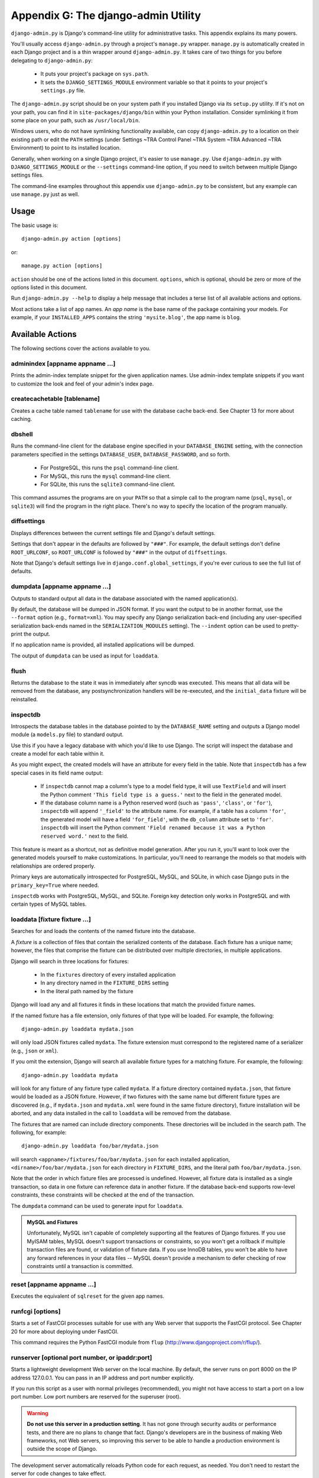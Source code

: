 ====================================
Appendix G: The django-admin Utility
====================================

``django-admin.py`` is Django's command-line utility for administrative tasks.
This appendix explains its many powers.

You'll usually access ``django-admin.py`` through a project's ``manage.py``
wrapper. ``manage.py`` is automatically created in each Django project and is a
thin wrapper around ``django-admin.py``. It takes care of two things for you
before delegating to ``django-admin.py``:

    * It puts your project's package on ``sys.path``.

    * It sets the ``DJANGO_SETTINGS_MODULE`` environment variable so that it
      points to your project's ``settings.py`` file.

The ``django-admin.py`` script should be on your system path if you installed
Django via its ``setup.py`` utility. If it's not on your path, you can find it in
``site-packages/django/bin`` within your Python installation. Consider
symlinking it from some place on your path, such as ``/usr/local/bin``.

Windows users, who do not have symlinking functionality available,
can copy ``django-admin.py`` to a location on their existing path or edit the
``PATH`` settings (under Settings ~TRA Control Panel ~TRA System ~TRA Advanced ~TRA 
Environment) to point to its installed location.

Generally, when working on a single Django project, it's easier to use
``manage.py``. Use ``django-admin.py`` with ``DJANGO_SETTINGS_MODULE`` or the
``--settings`` command-line option, if you need to switch between multiple
Django settings files.

The command-line examples throughout this appendix use ``django-admin.py`` to
be consistent, but any example can use ``manage.py`` just as well.

Usage
=====

The basic usage is::

    django-admin.py action [options]

or::

    manage.py action [options]

``action`` should be one of the actions listed in this document. ``options``,
which is optional, should be zero or more of the options listed in this
document.

Run ``django-admin.py --help`` to display a help message that includes a terse
list of all available actions and options.

Most actions take a list of app names. An *app name* is the base name of the
package containing your models. For example, if your ``INSTALLED_APPS`` contains
the string ``'mysite.blog'``, the app name is ``blog``.

Available Actions
=================
The following sections cover the actions available to you.

adminindex [appname appname ...]
--------------------------------

Prints the admin-index template snippet for the given application names. Use
admin-index template snippets if you want to customize the look and feel of your
admin's index page.

createcachetable [tablename]
----------------------------

Creates a cache table named ``tablename`` for use with the database cache
back-end. See Chapter 13 for more about caching.

dbshell
-------

Runs the command-line client for the database engine specified in your
``DATABASE_ENGINE`` setting, with the connection parameters specified in the settings
``DATABASE_USER``, ``DATABASE_PASSWORD``, and so forth.

    * For PostgreSQL, this runs the ``psql`` command-line client.
    
    * For MySQL, this runs the ``mysql`` command-line client.
    
    * For SQLite, this runs the ``sqlite3`` command-line client.

This command assumes the programs are on your ``PATH`` so that a simple call to
the program name (``psql``, ``mysql``, or ``sqlite3``) will find the program in the
right place. There's no way to specify the location of the program manually.

diffsettings
------------

Displays differences between the current settings file and Django's default
settings.

Settings that don't appear in the defaults are followed by ``"###"``. For
example, the default settings don't define ``ROOT_URLCONF``, so
``ROOT_URLCONF`` is followed by ``"###"`` in the output of ``diffsettings``.

Note that Django's default settings live in ``django.conf.global_settings``,
if you're ever curious to see the full list of defaults.

dumpdata [appname appname ...]
------------------------------

Outputs to standard output all data in the database associated with the named
application(s).

By default, the database will be dumped in JSON format. If you want the output
to be in another format, use the ``--format`` option (e.g., ``format=xml``).
You may specify any Django serialization back-end (including any user-specified
serialization back-ends named in the ``SERIALIZATION_MODULES`` setting). The
``--indent`` option can be used to pretty-print the output.

If no application name is provided, all installed applications will be dumped.

The output of ``dumpdata`` can be used as input for ``loaddata``.

flush
-----

Returns the database to the state it was in immediately after syncdb was
executed. This means that all data will be removed from the database, any
postsynchronization handlers will be re-executed, and the ``initial_data``
fixture will be reinstalled.

inspectdb
---------

Introspects the database tables in the database pointed to by the
``DATABASE_NAME`` setting and outputs a Django model module (a ``models.py``
file) to standard output.

Use this if you have a legacy database with which you'd like to use Django.
The script will inspect the database and create a model for each table within
it.

As you might expect, the created models will have an attribute for every field
in the table. Note that ``inspectdb`` has a few special cases in its field name
output:

    * If ``inspectdb`` cannot map a column's type to a model field type, it will
      use ``TextField`` and will insert the Python comment
      ``'This field type is a guess.'`` next to the field in the generated
      model.

    * If the database column name is a Python reserved word (such as
      ``'pass'``, ``'class'``, or ``'for'``), ``inspectdb`` will append
      ``'_field'`` to the attribute name. For example, if a table has a column
      ``'for'``, the generated model will have a field ``'for_field'``, with
      the ``db_column`` attribute set to ``'for'``. ``inspectdb`` will insert
      the Python comment
      ``'Field renamed because it was a Python reserved word.'`` next to the
      field.

This feature is meant as a shortcut, not as definitive model generation. After
you run it, you'll want to look over the generated models yourself to make
customizations. In particular, you'll need to rearrange the models so that
models with relationships are ordered properly.

Primary keys are automatically introspected for PostgreSQL, MySQL, and
SQLite, in which case Django puts in the ``primary_key=True`` where
needed.

``inspectdb`` works with PostgreSQL, MySQL, and SQLite. Foreign key detection
only works in PostgreSQL and with certain types of MySQL tables.

loaddata [fixture fixture ...]
------------------------------

Searches for and loads the contents of the named fixture into the database.

A *fixture* is a collection of files that contain the serialized contents of
the database. Each fixture has a unique name; however, the files that
comprise the fixture can be distributed over multiple directories, in
multiple applications.

Django will search in three locations for fixtures:

   * In the ``fixtures`` directory of every installed application
   * In any directory named in the ``FIXTURE_DIRS`` setting
   * In the literal path named by the fixture

Django will load any and all fixtures it finds in these locations that match
the provided fixture names.

If the named fixture has a file extension, only fixtures of that type
will be loaded. For example, the following::

    django-admin.py loaddata mydata.json

will only load JSON fixtures called ``mydata``. The fixture extension
must correspond to the registered name of a serializer (e.g., ``json`` or
``xml``).

If you omit the extension, Django will search all available fixture types
for a matching fixture. For example, the following::

    django-admin.py loaddata mydata

will look for any fixture of any fixture type called ``mydata``. If a fixture
directory contained ``mydata.json``, that fixture would be loaded
as a JSON fixture. However, if two fixtures with the same name but different
fixture types are discovered (e.g., if ``mydata.json`` and
``mydata.xml`` were found in the same fixture directory), fixture
installation will be aborted, and any data installed in the call to
``loaddata`` will be removed from the database.

The fixtures that are named can include directory components. These
directories will be included in the search path. The following, for example::

    django-admin.py loaddata foo/bar/mydata.json

will search ``<appname>/fixtures/foo/bar/mydata.json`` for each installed
application,  ``<dirname>/foo/bar/mydata.json`` for each directory in
``FIXTURE_DIRS``, and the literal path ``foo/bar/mydata.json``.

Note that the order in which fixture files are processed is undefined. However,
all fixture data is installed as a single transaction, so data in
one fixture can reference data in another fixture. If the database back-end
supports row-level constraints, these constraints will be checked at the
end of the transaction.

The ``dumpdata`` command can be used to generate input for ``loaddata``.

.. admonition:: MySQL and Fixtures

    Unfortunately, MySQL isn't capable of completely supporting all the
    features of Django fixtures. If you use MyISAM tables, MySQL doesn't
    support transactions or constraints, so you won't get a rollback if
    multiple transaction files are found, or validation of fixture data.
    If you use InnoDB tables, you won't be able to have any forward
    references in your data files -- MySQL doesn't provide a mechanism to
    defer checking of row constraints until a transaction is committed.

reset [appname appname ...]
---------------------------
Executes the equivalent of ``sqlreset`` for the given app names.

runfcgi [options]
-----------------
Starts a set of FastCGI processes suitable for use with any Web server
that supports the FastCGI protocol. See Chapter 20 for more about deploying under FastCGI.

This command requires the Python FastCGI module from ``flup``
(http://www.djangoproject.com/r/flup/).

runserver [optional port number, or ipaddr:port]
------------------------------------------------

Starts a lightweight development Web server on the local machine. By default,
the server runs on port 8000 on the IP address 127.0.0.1. You can pass in an
IP address and port number explicitly.

If you run this script as a user with normal privileges (recommended), you
might not have access to start a port on a low port number. Low port numbers
are reserved for the superuser (root).

.. warning::

    **Do not use this server in a production setting**. It has not gone through
    security audits or performance tests, and there are no plans to change that
    fact. Django's developers are in the business of making Web frameworks, not
    Web servers, so improving this server to be able to handle a production
    environment is outside the scope of Django.

The development server automatically reloads Python code for each request, as
needed. You don't need to restart the server for code changes to take effect.

When you start the server, and each time you change Python code while the
server is running, the server will validate all of your installed models. (See
the upcoming section on the ``validate`` command.) If the validator finds errors, 
it will print them to standard output, but it won't stop the server.

You can run as many servers as you want, as long as they're on separate ports.
Just execute ``django-admin.py runserver`` more than once.

Note that the default IP address, 127.0.0.1, is not accessible from other
machines on your network. To make your development server viewable to other
machines on the network, use its own IP address (e.g., 192.168.2.1) or
0.0.0.0.

For example, to run the server on port 7000 on IP address 127.0.0.1, use this::

    django-admin.py runserver 7000

Or to run the server on port 7000 on IP address 1.2.3.4, use this::

    django-admin.py runserver 1.2.3.4:7000

Serving Static Files with the Development Server
~~~~~~~~~~~~~~~~~~~~~~~~~~~~~~~~~~~~~~~~~~~~~~~~

By default, the development server doesn't serve any static files for your site
(such as CSS files, images, things under ``MEDIA_ROOT_URL``, etc.). If
you want to configure Django to serve static media, read about serving static
media at http://www.djangoproject.com/documentation/0.96/static_files/.

Turning Off Autoreload
~~~~~~~~~~~~~~~~~~~~~~~

To disable autoreloading of code while the development server is running, use the
``--noreload`` option, like so::

    django-admin.py runserver --noreload

shell
-----

Starts the Python interactive interpreter.

Django will use IPython (http://ipython.scipy.org/) if it's installed. If you
have IPython installed and want to force use of the "plain" Python interpreter,
use the ``--plain`` option, like so::

    django-admin.py shell --plain

sql [appname appname ...]
-------------------------

Prints the ``CREATE TABLE`` SQL statements for the given app names.

sqlall [appname appname ...]
----------------------------

Prints the ``CREATE TABLE`` and initial-data SQL statements for the given app names.

Refer to the description of ``sqlcustom`` for an explanation of how to
specify initial data.

sqlclear [appname appname ...]
------------------------------

Prints the ``DROP TABLE`` SQL statements for the given app names.

sqlcustom [appname appname ...]
-------------------------------

Prints the custom SQL statements for the given app names.

For each model in each specified app, this command looks for the file
``<appname>/sql/<modelname>.sql``, where ``<appname>`` is the given app name and
``<modelname>`` is the model's name in lowercase. For example, if you have an
app ``news`` that includes a ``Story`` model, ``sqlcustom`` will attempt
to read a file ``news/sql/story.sql`` and append it to the output of this
command.

Each of the SQL files, if given, is expected to contain valid SQL. The SQL
files are piped directly into the database after all of the models'
table-creation statements have been executed. Use this SQL hook to make any
table modifications, or insert any SQL functions into the database.

Note that the order in which the SQL files are processed is undefined.

sqlindexes [appname appname ...]
--------------------------------

Prints the ``CREATE INDEX`` SQL statements for the given app names.

sqlreset [appname appname ...]
------------------------------

Prints the ``DROP TABLE`` SQL, and then the ``CREATE TABLE`` SQL, for the given app
names.

sqlsequencereset [appname appname ...]
--------------------------------------

Prints the SQL statements for resetting sequences for the given app names. 

You'll need this SQL only if you're using PostgreSQL and have inserted data by
hand. When you do that, PostgreSQL's primary key sequences can get out of sync
from what's in the database, and the SQL emitted by this command will clear it
up.

startapp [appname]
------------------

Creates a Django application directory structure for the given app name in the current
directory.

startproject [projectname]
--------------------------

Creates a Django project directory structure for the given project name in the
current directory.

syncdb
------

Creates the database tables for all applications in ``INSTALLED_APPS`` whose tables have
not already been created.

Use this command when you've added new applications to your project and want to
install them in the database. This includes any applications shipped with Django that
might be in ``INSTALLED_APPS`` by default. When you start a new project, run
this command to install the default applications.

If you're installing the ``django.contrib.auth`` application, ``syncdb`` will
give you the option of creating a superuser immediately. ``syncdb`` will also
search for and install any fixture named ``initial_data``. See the documentation
for ``loaddata`` for details on the specification of fixture data files.

test
----

Discovers and runs tests for all installed models. Testing was still under
development when this book was being written, so to learn more you'll need to
read the documentation online at
http://www.djangoproject.com/documentation/0.96/testing/.

validate
--------

Validates all installed models (according to the ``INSTALLED_APPS`` setting) and
prints validation errors to standard output.

Available Options
=================

The sections that follow outline the options that ``django-admin.py`` can take.

--settings
----------

Example usage::

    django-admin.py syncdb --settings=mysite.settings

Explicitly specifies the settings module to use. The settings module should be
in Python package syntax (e.g., ``mysite.settings``). If this isn't provided,
``django-admin.py`` will use the ``DJANGO_SETTINGS_MODULE`` environment
variable.

Note that this option is unnecessary in ``manage.py``, because it takes care of
setting ``DJANGO_SETTINGS_MODULE`` for you.

--pythonpath
------------

Example usage::

    django-admin.py syncdb --pythonpath='/home/djangoprojects/myproject'

Adds the given filesystem path to the Python import search path. If this isn't
provided, ``django-admin.py`` will use the ``PYTHONPATH`` environment variable.

Note that this option is unnecessary in ``manage.py``, because it takes care of
setting the Python path for you.

--format
--------

Example usage::

    django-admin.py dumpdata --format=xml

Specifies the output format that will be used. The name provided must be the name
of a registered serializer.

--help
------

Displays a help message that includes a terse list of all available actions and
options.

--indent
--------

Example usage::

    django-admin.py dumpdata --indent=4

Specifies the number of spaces that will be used for indentation when
pretty-printing output. By default, output will *not* be pretty-printed.
Pretty-printing will only be enabled if the indent option is provided.

--noinput
---------

Indicates you will not be prompted for any input. This is useful if the 
``django-admin`` script will be executed as an unattended, automated script.

--noreload
----------

Disables the use of the autoreloader when running the development server.

--version
---------

Displays the current Django version.

Example output::

    0.9.1
    0.9.1 (SVN)

--verbosity
-----------

Example usage::

    django-admin.py syncdb --verbosity=2

Determines the amount of notification and debug information that
will be printed to the console. ``0`` is no output, ``1`` is normal output,
and ``2`` is verbose output.

--adminmedia
------------

Example usage::

    django-admin.py --adminmedia=/tmp/new-admin-style/

Tells Django where to find the various CSS and JavaScript files for the admin
interface when running the development server. Normally these files are served
out of the Django source tree, but because some designers customize these files
for their site, this option allows you to test against custom versions.
